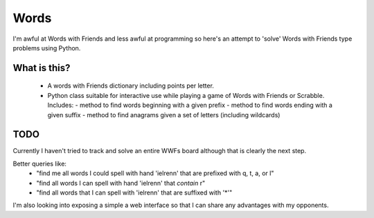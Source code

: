 ------------------------
Words
------------------------

I'm awful at Words with Friends and less awful at programming so here's an attempt to 'solve' Words with Friends type
problems using Python.

====================
What is this?
====================

  * A words with Friends dictionary including points per letter.
  * Python class suitable for interactive use while playing a game of Words with Friends or Scrabble.  Includes:
    - method to find words beginning with a given prefix
    - method to find words ending with a given suffix
    - method to find anagrams given a set of letters (including wildcards)

=====================
TODO
=====================

Currently I haven't tried to track and solve an entire WWFs board although that is clearly the next step.

Better queries like:
 * "find me all words I could spell with hand 'ielrenn' that are prefixed with q, t, a, or l"
 * "find all words I can spell with hand 'ielrenn' that *contain* r"
 * "find all words that I can spell with 'ielrenn' that are suffixed with  '*'"

I'm also looking into exposing a simple a web interface so that I can share any advantages with my opponents.
